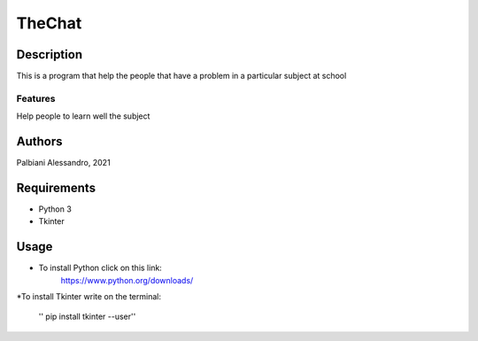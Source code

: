 =======
TheChat
=======

Description
===========

This is a program that help the people that have a problem in a particular subject at school

Features
--------

Help people to learn well the subject

Authors
=======

Palbiani Alessandro, 2021

Requirements
============

* Python 3
* Tkinter

Usage
=====
* To install Python click on this link:
    https://www.python.org/downloads/

*To install Tkinter write on the terminal:

    '' pip install tkinter --user''

